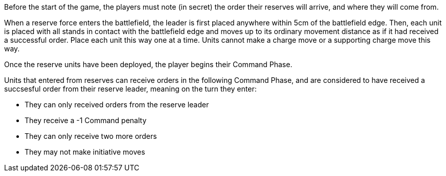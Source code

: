 Before the start of the game, the players must note (in secret) the order
their reserves will arrive, and where they will come from.

When a reserve force enters the battlefield, the leader is first
placed anywhere within 5cm of the battlefield edge.  Then, each 
unit is placed with all stands in contact with the battlefield 
edge and moves up to its ordinary movement distance as if it had
received a successful order.  Place each unit this way one at a time.
Units cannot make a charge move or a supporting charge move this way.

Once the reserve units have been deployed, the player begins their Command Phase.

Units that entered from reserves can receive orders in the following Command Phase,
and are considered to have received a succsesful order from their reserve leader, meaning 
on the turn they enter:

* They can only received orders from the reserve leader
* They receive a -1 Command penalty
* They can only receive two more orders
* They may not make initiative moves
